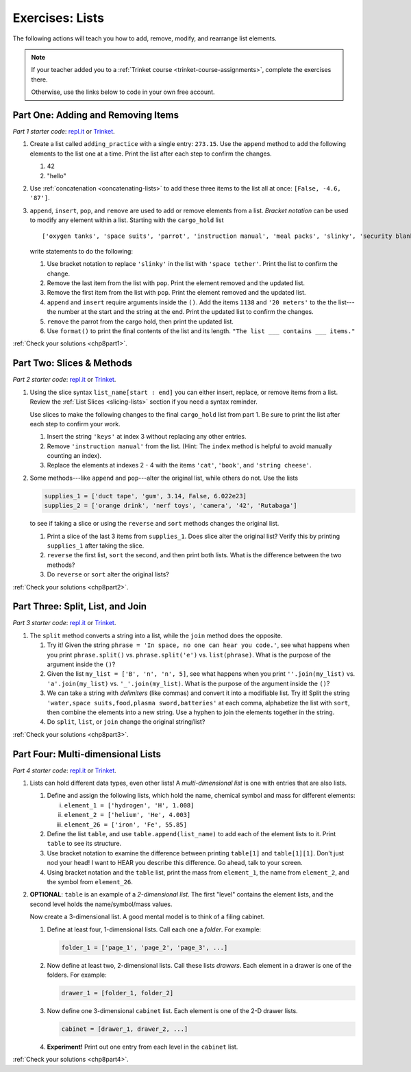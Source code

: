 .. _lists-exercises:

Exercises: Lists
================

The following actions will teach you how to add, remove, modify, and
rearrange list elements.

.. admonition:: Note

   If your teacher added you to a :ref:`Trinket course <trinket-course-assignments>`, complete the exercises
   there.

   Otherwise, use the links below to code in your own free account.

Part One: Adding and Removing Items
-----------------------------------

*Part 1 starter code*: `repl.it <https://repl.it/@launchcode/LCHS-List-Exercises-Part-1#main.py>`__
or `Trinket <https://trinket.io/python/73e566dac1?showInstructions=true>`__.

#. Create a list called ``adding_practice`` with a single entry: ``273.15``.
   Use the ``append`` method to add the following elements to the list one at a
   time. Print the list after each step to confirm the changes.

   #. 42
   #. "hello"

#. Use :ref:`concatenation <concatenating-lists>` to add these three items to
   the list all at once: ``[False, -4.6, '87']``.
#. ``append``, ``insert``, ``pop``, and ``remove`` are used to add or remove
   elements from a list. *Bracket notation* can be used to modify any element
   within a list. Starting with the ``cargo_hold`` list

   ::

      ['oxygen tanks', 'space suits', 'parrot', 'instruction manual', 'meal packs', 'slinky', 'security blanket']
   
   write statements to do the following:

   #. Use bracket notation to replace ``'slinky'`` in the list with ``'space
      tether'``. Print the list to confirm the change.
   #. Remove the last item from the list with ``pop``. Print the element
      removed and the updated list.
   #. Remove the first item from the list with ``pop``. Print the element
      removed and the updated list.
   #. ``append`` and ``insert`` require arguments inside the ``()``. Add the
      items ``1138`` and ``'20 meters'`` to the the list---the number at the
      start and the string at the end. Print the updated list to confirm the
      changes.
   #. ``remove`` the parrot from the cargo hold, then print the updated list.
   #. Use ``format()`` to print the final contents of the list and its length.
      ``"The list ___ contains ___ items."``

:ref:`Check your solutions <chp8part1>`.
      
Part Two: Slices & Methods
--------------------------

*Part 2 starter code*: `repl.it <https://repl.it/@launchcode/LCHS-List-Exercises-Part-2#main.py>`__
or `Trinket <https://trinket.io/python/0c8b175f1c?showInstructions=true>`__.

#. Using the slice syntax ``list_name[start : end]`` you can either insert,
   replace, or remove items from a list. Review the
   :ref:`List Slices <slicing-lists>` section if you need a syntax reminder.

   Use slices to make the following changes to the final ``cargo_hold`` list
   from part 1. Be sure to print the list after each step to confirm your
   work.

   #. Insert the string ``'keys'`` at index 3 without replacing any other
      entries.
   #. Remove ``'instruction manual'`` from the list. (Hint: The ``index``
      method is helpful to avoid manually counting an index).
   #. Replace the elements at indexes 2 - 4 with the items ``'cat'``,
      ``'book'``, and ``'string cheese'``.

#. Some methods---like ``append`` and ``pop``---alter the original list,
   while others do not. Use the lists

   .. sourcecode:: python

      supplies_1 = ['duct tape', 'gum', 3.14, False, 6.022e23]
      supplies_2 = ['orange drink', 'nerf toys', 'camera', '42', 'Rutabaga']

   to see if taking a slice or using the ``reverse`` and ``sort`` methods
   changes the original list.

   #. Print a slice of the last 3 items from ``supplies_1``. Does slice alter
      the original list? Verify this by printing ``supplies_1`` after taking
      the slice.
   #. ``reverse`` the first list, ``sort`` the second, and then print both
      lists. What is the difference between the two methods?
   #. Do ``reverse`` or ``sort`` alter the original lists?

:ref:`Check your solutions <chp8part2>`.

Part Three: Split, List, and Join
---------------------------------

*Part 3 starter code*: `repl.it <https://repl.it/@launchcode/LCHS-List-Exercises-Part-3#main.py>`__
or `Trinket <https://trinket.io/python/b010aba314?showInstructions=true>`__.

#. The ``split`` method converts a string into a list, while the ``join``
   method does the opposite.

   #. Try it! Given the string ``phrase = 'In space, no one can hear you code.'``,
      see what happens when you print ``phrase.split()`` vs.
      ``phrase.split('e')`` vs. ``list(phrase)``. What is the purpose of the
      argument inside the ``()``?
   #. Given the list ``my_list = ['B', 'n', 'n', 5]``, see what happens when
      you print ``''.join(my_list)`` vs. ``'a'.join(my_list)`` vs.
      ``'_'.join(my_list)``. What is the purpose of the argument inside the
      ``()``?
   #. We can take a string with *delimiters* (like commas) and convert it into
      a modifiable list. Try it! Split the string
      ``'water,space suits,food,plasma sword,batteries'`` at each comma,
      alphabetize the list with ``sort``, then combine the elements into a new
      string. Use a hyphen to join the elements together in the string.
   #. Do ``split``, ``list``, or ``join`` change the original string/list?

:ref:`Check your solutions <chp8part3>`.

Part Four: Multi-dimensional Lists
----------------------------------

*Part 4 starter code*: `repl.it <https://replit.com/@launchcode/LCHS-List-Exercises-Part-4-1#main.py>`__
or `Trinket <https://trinket.io/python/93c5ca4e97?showInstructions=true>`__.

#. Lists can hold different data types, even other lists! A
   *multi-dimensional list* is one with entries that are also lists.

   #. Define and assign the following lists, which hold the name, chemical
      symbol and mass for different elements:

      i. ``element_1 = ['hydrogen', 'H', 1.008]``
      ii. ``element_2 = ['helium', 'He', 4.003]``
      iii. ``element_26 = ['iron', 'Fe', 55.85]``

   #. Define the list ``table``, and use ``table.append(list_name)`` to add each
      of the element lists to it. Print ``table`` to see its structure.
   #. Use bracket notation to examine the difference between printing
      ``table[1]`` and ``table[1][1]``. Don't just nod your head! I want to
      HEAR you describe this difference. Go ahead, talk to your screen.
   #. Using bracket notation and the ``table`` list, print the mass from
      ``element_1``, the name from ``element_2``, and the symbol from
      ``element_26``.
      
#. **OPTIONAL**: ``table`` is an example of a *2-dimensional list*. The first
   "level" contains the element lists, and the second level holds the
   name/symbol/mass values.
   
   Now create a 3-dimensional list. A good mental model is to think of a filing
   cabinet.

   #. Define at least four, 1-dimensional lists. Call each one a *folder*. For
      example:

      .. sourcecode:: python

         folder_1 = ['page_1', 'page_2', 'page_3', ...]

   #. Now define at least two, 2-dimensional lists. Call these lists *drawers*.
      Each element in a drawer is one of the folders. For example:

      .. sourcecode:: python

         drawer_1 = [folder_1, folder_2]

   #. Now define one 3-dimensional ``cabinet`` list. Each element is one of the
      2-D drawer lists.

      .. sourcecode:: python

         cabinet = [drawer_1, drawer_2, ...]

   #. **Experiment!** Print out one entry from each level in the ``cabinet``
      list.

:ref:`Check your solutions <chp8part4>`.